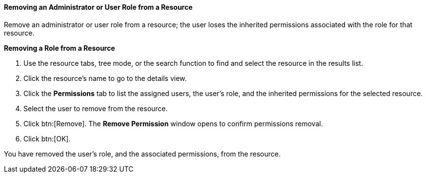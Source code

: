 [[Removing_an_Administrator_or_User_Role_from_a_Resource]]
==== Removing an Administrator or User Role from a Resource

Remove an administrator or user role from a resource; the user loses the inherited permissions associated with the role for that resource.


*Removing a Role from a Resource*

. Use the resource tabs, tree mode, or the search function to find and select the resource in the results list.
. Click the resource's name to go to the details view.
. Click the *Permissions* tab to list the assigned users, the user's role, and the inherited permissions for the selected resource.
. Select the user to remove from the resource.
. Click btn:[Remove]. The *Remove Permission* window opens to confirm permissions removal.
. Click btn:[OK].


You have removed the user's role, and the associated permissions, from the resource.
